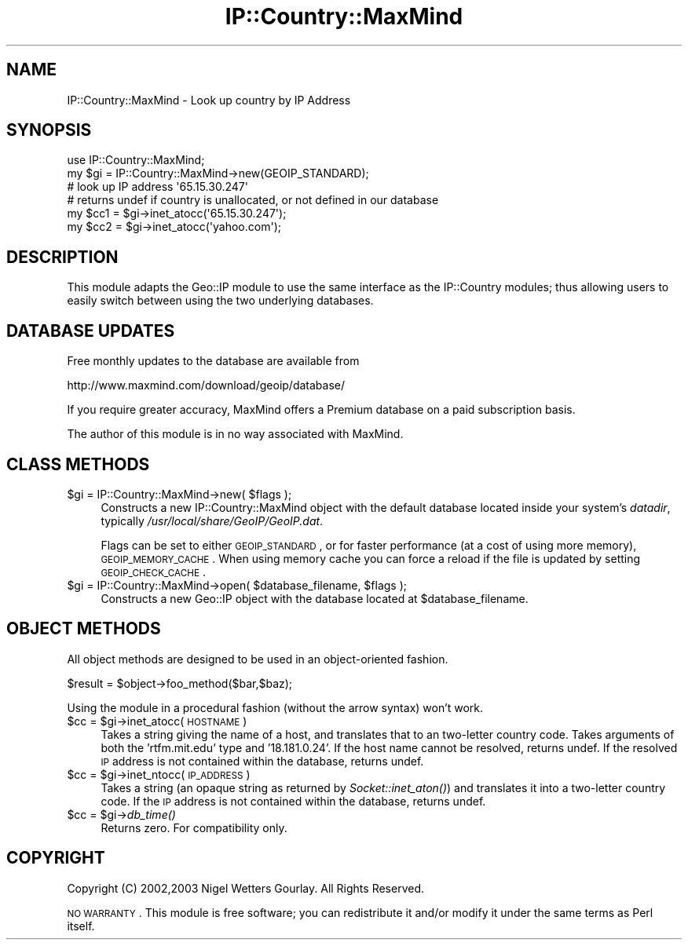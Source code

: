 .\" Automatically generated by Pod::Man 2.22 (Pod::Simple 3.07)
.\"
.\" Standard preamble:
.\" ========================================================================
.de Sp \" Vertical space (when we can't use .PP)
.if t .sp .5v
.if n .sp
..
.de Vb \" Begin verbatim text
.ft CW
.nf
.ne \\$1
..
.de Ve \" End verbatim text
.ft R
.fi
..
.\" Set up some character translations and predefined strings.  \*(-- will
.\" give an unbreakable dash, \*(PI will give pi, \*(L" will give a left
.\" double quote, and \*(R" will give a right double quote.  \*(C+ will
.\" give a nicer C++.  Capital omega is used to do unbreakable dashes and
.\" therefore won't be available.  \*(C` and \*(C' expand to `' in nroff,
.\" nothing in troff, for use with C<>.
.tr \(*W-
.ds C+ C\v'-.1v'\h'-1p'\s-2+\h'-1p'+\s0\v'.1v'\h'-1p'
.ie n \{\
.    ds -- \(*W-
.    ds PI pi
.    if (\n(.H=4u)&(1m=24u) .ds -- \(*W\h'-12u'\(*W\h'-12u'-\" diablo 10 pitch
.    if (\n(.H=4u)&(1m=20u) .ds -- \(*W\h'-12u'\(*W\h'-8u'-\"  diablo 12 pitch
.    ds L" ""
.    ds R" ""
.    ds C` ""
.    ds C' ""
'br\}
.el\{\
.    ds -- \|\(em\|
.    ds PI \(*p
.    ds L" ``
.    ds R" ''
'br\}
.\"
.\" Escape single quotes in literal strings from groff's Unicode transform.
.ie \n(.g .ds Aq \(aq
.el       .ds Aq '
.\"
.\" If the F register is turned on, we'll generate index entries on stderr for
.\" titles (.TH), headers (.SH), subsections (.SS), items (.Ip), and index
.\" entries marked with X<> in POD.  Of course, you'll have to process the
.\" output yourself in some meaningful fashion.
.ie \nF \{\
.    de IX
.    tm Index:\\$1\t\\n%\t"\\$2"
..
.    nr % 0
.    rr F
.\}
.el \{\
.    de IX
..
.\}
.\"
.\" Accent mark definitions (@(#)ms.acc 1.5 88/02/08 SMI; from UCB 4.2).
.\" Fear.  Run.  Save yourself.  No user-serviceable parts.
.    \" fudge factors for nroff and troff
.if n \{\
.    ds #H 0
.    ds #V .8m
.    ds #F .3m
.    ds #[ \f1
.    ds #] \fP
.\}
.if t \{\
.    ds #H ((1u-(\\\\n(.fu%2u))*.13m)
.    ds #V .6m
.    ds #F 0
.    ds #[ \&
.    ds #] \&
.\}
.    \" simple accents for nroff and troff
.if n \{\
.    ds ' \&
.    ds ` \&
.    ds ^ \&
.    ds , \&
.    ds ~ ~
.    ds /
.\}
.if t \{\
.    ds ' \\k:\h'-(\\n(.wu*8/10-\*(#H)'\'\h"|\\n:u"
.    ds ` \\k:\h'-(\\n(.wu*8/10-\*(#H)'\`\h'|\\n:u'
.    ds ^ \\k:\h'-(\\n(.wu*10/11-\*(#H)'^\h'|\\n:u'
.    ds , \\k:\h'-(\\n(.wu*8/10)',\h'|\\n:u'
.    ds ~ \\k:\h'-(\\n(.wu-\*(#H-.1m)'~\h'|\\n:u'
.    ds / \\k:\h'-(\\n(.wu*8/10-\*(#H)'\z\(sl\h'|\\n:u'
.\}
.    \" troff and (daisy-wheel) nroff accents
.ds : \\k:\h'-(\\n(.wu*8/10-\*(#H+.1m+\*(#F)'\v'-\*(#V'\z.\h'.2m+\*(#F'.\h'|\\n:u'\v'\*(#V'
.ds 8 \h'\*(#H'\(*b\h'-\*(#H'
.ds o \\k:\h'-(\\n(.wu+\w'\(de'u-\*(#H)/2u'\v'-.3n'\*(#[\z\(de\v'.3n'\h'|\\n:u'\*(#]
.ds d- \h'\*(#H'\(pd\h'-\w'~'u'\v'-.25m'\f2\(hy\fP\v'.25m'\h'-\*(#H'
.ds D- D\\k:\h'-\w'D'u'\v'-.11m'\z\(hy\v'.11m'\h'|\\n:u'
.ds th \*(#[\v'.3m'\s+1I\s-1\v'-.3m'\h'-(\w'I'u*2/3)'\s-1o\s+1\*(#]
.ds Th \*(#[\s+2I\s-2\h'-\w'I'u*3/5'\v'-.3m'o\v'.3m'\*(#]
.ds ae a\h'-(\w'a'u*4/10)'e
.ds Ae A\h'-(\w'A'u*4/10)'E
.    \" corrections for vroff
.if v .ds ~ \\k:\h'-(\\n(.wu*9/10-\*(#H)'\s-2\u~\d\s+2\h'|\\n:u'
.if v .ds ^ \\k:\h'-(\\n(.wu*10/11-\*(#H)'\v'-.4m'^\v'.4m'\h'|\\n:u'
.    \" for low resolution devices (crt and lpr)
.if \n(.H>23 .if \n(.V>19 \
\{\
.    ds : e
.    ds 8 ss
.    ds o a
.    ds d- d\h'-1'\(ga
.    ds D- D\h'-1'\(hy
.    ds th \o'bp'
.    ds Th \o'LP'
.    ds ae ae
.    ds Ae AE
.\}
.rm #[ #] #H #V #F C
.\" ========================================================================
.\"
.IX Title "IP::Country::MaxMind 3"
.TH IP::Country::MaxMind 3 "2006-04-06" "perl v5.10.1" "User Contributed Perl Documentation"
.\" For nroff, turn off justification.  Always turn off hyphenation; it makes
.\" way too many mistakes in technical documents.
.if n .ad l
.nh
.SH "NAME"
IP::Country::MaxMind \- Look up country by IP Address
.SH "SYNOPSIS"
.IX Header "SYNOPSIS"
.Vb 1
\&  use IP::Country::MaxMind;
\&
\&  my $gi = IP::Country::MaxMind\->new(GEOIP_STANDARD);
\&
\&  # look up IP address \*(Aq65.15.30.247\*(Aq
\&  # returns undef if country is unallocated, or not defined in our database
\&  my $cc1 = $gi\->inet_atocc(\*(Aq65.15.30.247\*(Aq);
\&  my $cc2 = $gi\->inet_atocc(\*(Aqyahoo.com\*(Aq);
.Ve
.SH "DESCRIPTION"
.IX Header "DESCRIPTION"
This module adapts the Geo::IP module to use the same interface as the IP::Country
modules; thus allowing users to easily switch between using the two underlying
databases.
.SH "DATABASE UPDATES"
.IX Header "DATABASE UPDATES"
Free monthly updates to the database are available from
.PP
.Vb 1
\&  http://www.maxmind.com/download/geoip/database/
.Ve
.PP
If you require greater accuracy, MaxMind offers a Premium database on a paid 
subscription basis.
.PP
The author of this module is in no way associated with MaxMind.
.SH "CLASS METHODS"
.IX Header "CLASS METHODS"
.ie n .IP "$gi = IP::Country::MaxMind\->new( $flags );" 4
.el .IP "\f(CW$gi\fR = IP::Country::MaxMind\->new( \f(CW$flags\fR );" 4
.IX Item "$gi = IP::Country::MaxMind->new( $flags );"
Constructs a new IP::Country::MaxMind object with the default database located 
inside your system's \fIdatadir\fR, typically \fI/usr/local/share/GeoIP/GeoIP.dat\fR.
.Sp
Flags can be set to either \s-1GEOIP_STANDARD\s0, or for faster performance
(at a cost of using more memory), \s-1GEOIP_MEMORY_CACHE\s0.  When using memory
cache you can force a reload if the file is updated by setting \s-1GEOIP_CHECK_CACHE\s0.
.ie n .IP "$gi = IP::Country::MaxMind\->open( $database_filename, $flags );" 4
.el .IP "\f(CW$gi\fR = IP::Country::MaxMind\->open( \f(CW$database_filename\fR, \f(CW$flags\fR );" 4
.IX Item "$gi = IP::Country::MaxMind->open( $database_filename, $flags );"
Constructs a new Geo::IP object with the database located at \f(CW$database_filename\fR.
.SH "OBJECT METHODS"
.IX Header "OBJECT METHODS"
All object methods are designed to be used in an object-oriented fashion.
.PP
.Vb 1
\&  $result = $object\->foo_method($bar,$baz);
.Ve
.PP
Using the module in a procedural fashion (without the arrow syntax) won't work.
.ie n .IP "$cc = $gi\->inet_atocc(\s-1HOSTNAME\s0)" 4
.el .IP "\f(CW$cc\fR = \f(CW$gi\fR\->inet_atocc(\s-1HOSTNAME\s0)" 4
.IX Item "$cc = $gi->inet_atocc(HOSTNAME)"
Takes a string giving the name of a host, and translates that to an
two-letter country code. Takes arguments of both the 'rtfm.mit.edu' 
type and '18.181.0.24'. If the host name cannot be resolved, returns undef. 
If the resolved \s-1IP\s0 address is not contained within the database, returns undef.
.ie n .IP "$cc = $gi\->inet_ntocc(\s-1IP_ADDRESS\s0)" 4
.el .IP "\f(CW$cc\fR = \f(CW$gi\fR\->inet_ntocc(\s-1IP_ADDRESS\s0)" 4
.IX Item "$cc = $gi->inet_ntocc(IP_ADDRESS)"
Takes a string (an opaque string as returned by \fISocket::inet_aton()\fR) 
and translates it into a two-letter country code. If the \s-1IP\s0 address is 
not contained within the database, returns undef.
.ie n .IP "$cc = $gi\->\fIdb_time()\fR" 4
.el .IP "\f(CW$cc\fR = \f(CW$gi\fR\->\fIdb_time()\fR" 4
.IX Item "$cc = $gi->db_time()"
Returns zero. For compatibility only.
.SH "COPYRIGHT"
.IX Header "COPYRIGHT"
Copyright (C) 2002,2003 Nigel Wetters Gourlay. All Rights Reserved.
.PP
\&\s-1NO\s0 \s-1WARRANTY\s0. This module is free software; you can redistribute 
it and/or modify it under the same terms as Perl itself.
